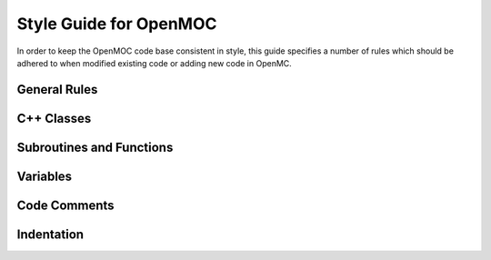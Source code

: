 .. _devguide_styleguide:

=======================
Style Guide for OpenMOC
=======================

In order to keep the OpenMOC code base consistent in style, this guide specifies
a number of rules which should be adhered to when modified existing code or
adding new code in OpenMC.

-------------
General Rules
-------------


-------------------------
C++ Classes
-------------------------


-------------------------
Subroutines and Functions
-------------------------


---------
Variables
---------

-------------
Code Comments
-------------


-----------
Indentation
-----------
